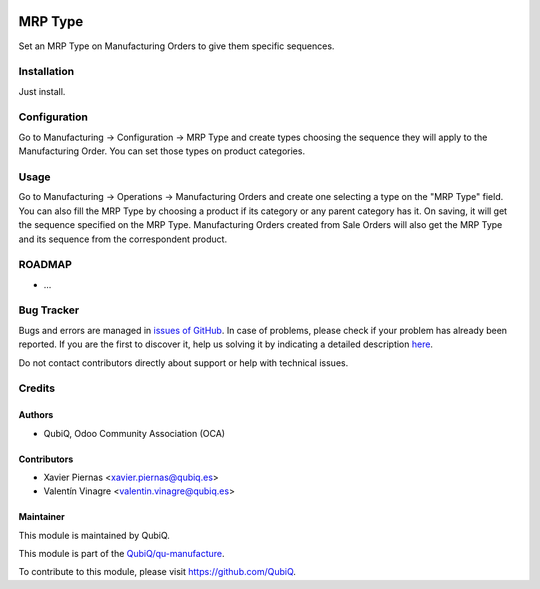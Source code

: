 .. image:: https://img.shields.io/badge/licence-AGPL--3-blue.svg
	:target: http://www.gnu.org/licenses/agpl
	:alt: License: AGPL-3

========
MRP Type
========

Set an MRP Type on Manufacturing Orders to give them specific sequences.


Installation
============

Just install.


Configuration
=============

Go to Manufacturing -> Configuration -> MRP Type and create types choosing the sequence they will apply to the Manufacturing Order. You can set those types on product categories.


Usage
=====

Go to Manufacturing -> Operations -> Manufacturing Orders and create one selecting a type on the "MRP Type" field. You can also fill the MRP Type by choosing a product if its category or any parent category has it. On saving, it will get the sequence specified on the MRP Type. Manufacturing Orders created from Sale Orders will also get the MRP Type and its sequence from the correspondent product.


ROADMAP
=======

* ...


Bug Tracker
===========

Bugs and errors are managed in `issues of GitHub <https://github.com/QubiQ/qu-manufacture/issues>`_.
In case of problems, please check if your problem has already been
reported. If you are the first to discover it, help us solving it by indicating
a detailed description `here <https://github.com/QubiQ/qu-manufacture/issues/new>`_.

Do not contact contributors directly about support or help with technical issues.


Credits
=======

Authors
~~~~~~~

* QubiQ, Odoo Community Association (OCA)


Contributors
~~~~~~~~~~~~

* Xavier Piernas <xavier.piernas@qubiq.es>
* Valentín Vinagre <valentin.vinagre@qubiq.es>


Maintainer
~~~~~~~~~~

This module is maintained by QubiQ.

.. image:: https://pbs.twimg.com/profile_images/702799639855157248/ujffk9GL_200x200.png
   :alt: QubiQ
   :target: https://www.qubiq.es

This module is part of the `QubiQ/qu-manufacture <https://github.com/QubiQ/qu-manufacture>`_.

To contribute to this module, please visit https://github.com/QubiQ.